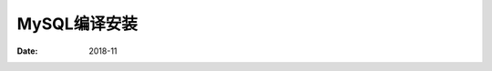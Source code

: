 .. _mysql_compile_install:

==============================================================
MySQL编译安装
==============================================================

:Date: 2018-11

.. contents::